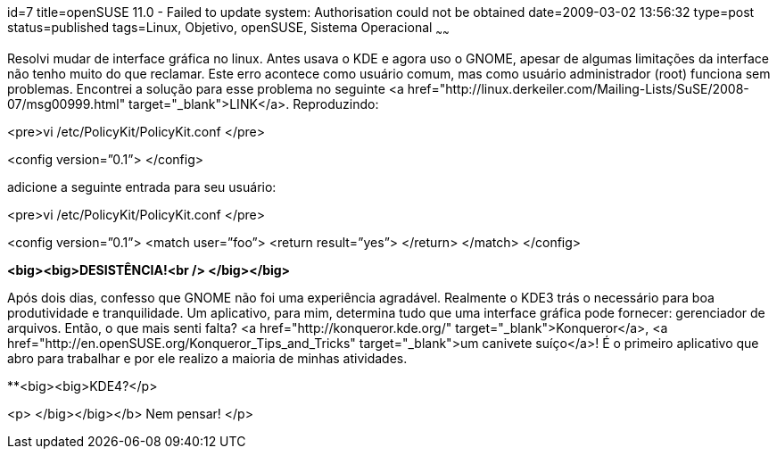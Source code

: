 id=7
title=openSUSE 11.0 - Failed to update system: Authorisation could not be obtained
date=2009-03-02 13:56:32
type=post
status=published
tags=Linux, Objetivo, openSUSE, Sistema Operacional
~~~~~~


Resolvi mudar de interface gráfica no linux. Antes usava o KDE e agora uso o GNOME, apesar de algumas limitações da interface não tenho muito do que reclamar. Este erro acontece como usuário comum, mas como usuário administrador (root) funciona sem problemas. Encontrei a solução para esse problema no seguinte <a href="http://linux.derkeiler.com/Mailing-Lists/SuSE/2008-07/msg00999.html" target="_blank">LINK</a>. Reproduzindo: 

<pre>vi /etc/PolicyKit/PolicyKit.conf
</pre>

<config version=”0.1”>  
</config>

adicione a seguinte entrada para seu usuário: 

<pre>vi /etc/PolicyKit/PolicyKit.conf
</pre>

<config version=”0.1”>  
<match user=”foo”>  
<return result=”yes”>  
</return>  
</match>  
</config>

**<big><big>DESISTÊNCIA!<br /> </big></big>**

Após dois dias, confesso que GNOME não foi uma experiência agradável. Realmente o KDE3 trás o necessário para boa produtividade e tranquilidade. Um aplicativo, para mim, determina tudo que uma interface gráfica pode fornecer: gerenciador de arquivos. Então, o que mais senti falta? <a href="http://konqueror.kde.org/" target="_blank">Konqueror</a>, <a href="http://en.openSUSE.org/Konqueror_Tips_and_Tricks" target="_blank">um canivete suíço</a>! É o primeiro aplicativo que abro para trabalhar e por ele realizo a maioria de minhas atividades. 

**<big><big>KDE4?</p> 

<p>
  </big></big></b> Nem pensar!
</p>

